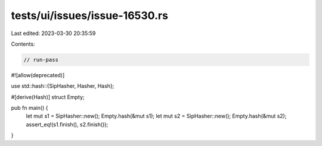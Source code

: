 tests/ui/issues/issue-16530.rs
==============================

Last edited: 2023-03-30 20:35:59

Contents:

.. code-block:: rs

    // run-pass
#![allow(deprecated)]

use std::hash::{SipHasher, Hasher, Hash};

#[derive(Hash)]
struct Empty;

pub fn main() {
    let mut s1 = SipHasher::new();
    Empty.hash(&mut s1);
    let mut s2 = SipHasher::new();
    Empty.hash(&mut s2);
    assert_eq!(s1.finish(), s2.finish());
}


